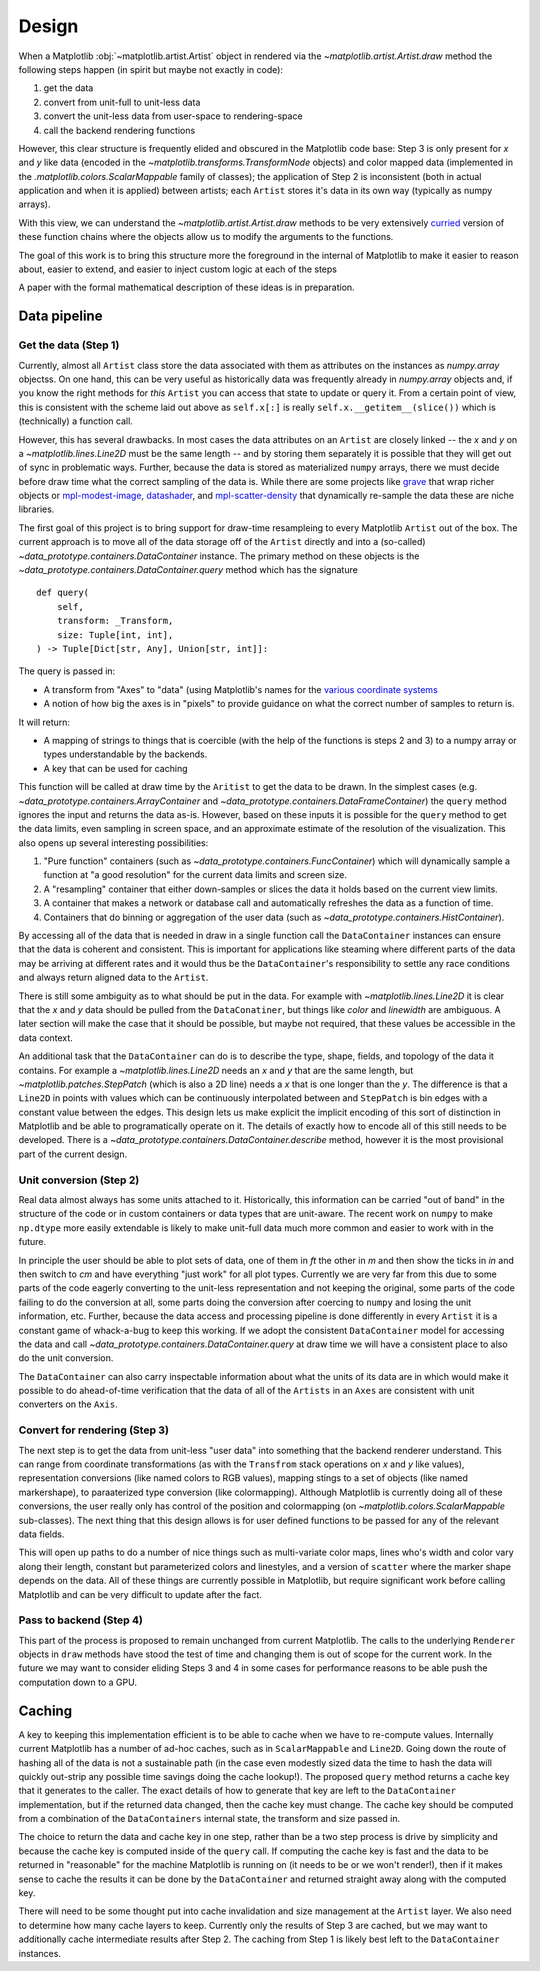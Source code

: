 ========
 Design
========

When a Matplotlib :obj:`~matplotlib.artist.Artist` object in rendered via the `~matplotlib.artist.Artist.draw` method the following
steps happen (in spirit but maybe not exactly in code):

1. get the data
2. convert from unit-full to unit-less data
3. convert the unit-less data from user-space to rendering-space
4. call the backend rendering functions

..
   If we were to call these steps :math:`f_1` through :math:`f_4` this can be expressed as (taking
   great liberties with the mathematical notation):

   .. math::

      R = f_4(f_3(f_2(f_1())))

   or if you prefer

   .. math::

      R  = (f_4 \circ f_3 \circ f_2 \circ f_1)()

   It is reasonable that if we can do this for one ``Artist``, we can build up
   more complex visualizations by rendering multiple ``Artist`` to the same
   target.

However, this clear structure is frequently elided and obscured in the
Matplotlib code base: Step 3 is only present for *x* and *y* like data (encoded
in the `~matplotlib.transforms.TransformNode` objects) and color mapped data
(implemented in the `.matplotlib.colors.ScalarMappable` family of classes); the
application of Step 2 is inconsistent (both in actual application and when it
is applied) between artists; each ``Artist`` stores it's data in its own way
(typically as numpy arrays).

With this view, we can understand the `~matplotlib.artist.Artist.draw` methods
to be very extensively `curried
<https://en.wikipedia.org/wiki/Currying>`__ version of
these function chains where the objects allow us to modify the arguments to the
functions.

The goal of this work is to bring this structure more the foreground in the internal of
Matplotlib to make it easier to reason about, easier to extend, and easier to inject
custom logic at each of the steps

A paper with the formal mathematical description of these ideas is in
preparation.

Data pipeline
=============

Get the data (Step 1)
---------------------

Currently, almost all ``Artist`` class store the data associated with them as
attributes on the instances as `numpy.array` objectss.  On one hand, this can
be very useful as historically data was frequently already in `numpy.array`
objects and, if you know the right methods for *this* ``Artist`` you can access
that state to update or query it.  From a certain point of view, this is
consistent with the scheme laid out above as ``self.x[:]`` is really
``self.x.__getitem__(slice())`` which is (technically) a function call.

However, this has several drawbacks.  In most cases the data attributes on an
``Artist`` are closely linked -- the *x* and *y* on a
`~matplotlib.lines.Line2D` must be the same length -- and by storing them
separately it is possible that they will get out of sync in problematic ways.
Further, because the data is stored as materialized ``numpy`` arrays, there we
must decide before draw time what the correct sampling of the data is.  While
there are some projects like `grave <https://networkx.org/grave/>`__ that wrap
richer objects or `mpl-modest-image
<https://github.com/ChrisBeaumont/mpl-modest-image>`__, `datashader
<https://datashader.org/getting_started/Interactivity.html#native-support-for-matplotlib>`__,
and `mpl-scatter-density <https://github.com/astrofrog/mpl-scatter-density>`__
that dynamically re-sample the data these are niche libraries.

The first goal of this project is to bring support for draw-time resampleing to
every Matplotlib ``Artist`` out of the box.  The current approach is to move
all of the data storage off of the ``Artist`` directly and into a (so-called)
`~data_prototype.containers.DataContainer` instance.  The primary method on these objects
is the `~data_prototype.containers.DataContainer.query` method which has the signature ::

    def query(
        self,
        transform: _Transform,
        size: Tuple[int, int],
    ) -> Tuple[Dict[str, Any], Union[str, int]]:

The query is passed in:

- A transform from "Axes" to "data" (using Matplotlib's names for the `various
  coordinate systems
  <https://matplotlib.org/stable/tutorials/advanced/transforms_tutorial.html>`__
- A notion of how big the axes is in "pixels" to provide guidance on what the correct number
  of samples to return is.

It will return:

- A mapping of strings to things that is coercible (with the help of the
  functions is steps 2 and 3) to a numpy array or types understandable by the
  backends.
- A key that can be used for caching

This function will be called at draw time by the ``Aritist`` to get the data to
be drawn.  In the simplest cases
(e.g. `~data_prototype.containers.ArrayContainer` and
`~data_prototype.containers.DataFrameContainer`) the ``query`` method ignores
the input and returns the data as-is.  However, based on these inputs it is
possible for the ``query`` method to get the data limits, even sampling in
screen space, and an approximate estimate of the resolution of the
visualization.  This also opens up several interesting possibilities:

1. "Pure function" containers (such as
   `~data_prototype.containers.FuncContainer`) which will dynamically sample a
   function at "a good resolution" for the current data limits and screen size.
2. A "resampling" container that either down-samples or slices the data it holds based on
   the current view limits.
3. A container that makes a network or database call and automatically refreshes the data
   as a function of time.
4. Containers that do binning or aggregation of the user data (such as
   `~data_prototype.containers.HistContainer`).

By accessing all of the data that is needed in draw in a single function call
the ``DataContainer`` instances can ensure that the data is coherent and
consistent.  This is important for applications like steaming where different
parts of the data may be arriving at different rates and it would thus be the
``DataContainer``'s responsibility to settle any race conditions and always
return aligned data to the ``Artist``.


There is still some ambiguity as to what should be put in the data.  For
example with `~matplotlib.lines.Line2D` it is clear that the *x* and *y* data
should be pulled from the ``DataConatiner``, but things like *color* and
*linewidth* are ambiguous.  A later section will make the case that it should be
possible, but maybe not required, that these values be accessible in the data
context.

An additional task that the ``DataContainer`` can do is to describe the type,
shape, fields, and topology of the data it contains.  For example a
`~matplotlib.lines.Line2D` needs an *x* and *y* that are the same length, but
`~matplotlib.patches.StepPatch` (which is also a 2D line) needs a *x* that is
one longer than the *y*.  The difference is that a ``Line2D`` in points with
values which can be continuously interpolated between and ``StepPatch`` is bin
edges with a constant value between the edges.  This design lets us make
explicit the implicit encoding of this sort of distinction in Matplotlib and be
able to programatically operate on it.  The details of exactly how to encode
all of this still needs to be developed.  There is a
`~data_prototype.containers.DataContainer.describe` method, however it is the
most provisional part of the current design.


Unit conversion (Step 2)
------------------------

Real data almost always has some units attached to it.  Historically, this
information can be carried "out of band" in the structure of the code or in
custom containers or data types that are unit-aware.  The recent work on ``numpy`` to
make ``np.dtype`` more easily extendable is likely to make unit-full data much more
common and easier to work with in the future.

In principle the user should be able to plot sets of data, one of them in *ft*
the other in *m* and then show the ticks in *in* and then switch to *cm* and
have everything "just work" for all plot types.  Currently we are very far from
this due to some parts of the code eagerly converting to the unit-less
representation and not keeping the original, some parts of the code failing to
do the conversion at all, some parts doing the conversion after coercing to
``numpy`` and losing the unit information, etc.  Further, because the data
access and processing pipeline is done differently in every ``Artist`` it is a
constant game of whack-a-bug to keep this working.  If we adopt the consistent
``DataContainer`` model for accessing the data and call
`~data_prototype.containers.DataContainer.query` at draw time we will have a
consistent place to also do the unit conversion.

The ``DataContainer`` can also carry inspectable information about what the
units of its data are in which would make it possible to do ahead-of-time
verification that the data of all of the ``Artists`` in an ``Axes`` are
consistent with unit converters on the ``Axis``.


Convert for rendering (Step 3)
------------------------------

The next step is to get the data from unit-less "user data" into something that
the backend renderer understand.  This can range from coordinate
transformations (as with the ``Transfrom`` stack operations on *x* and *y* like
values), representation conversions (like named colors to RGB values), mapping
stings to a set of objects (like named markershape), to paraaterized type
conversion (like colormapping).  Although Matplotlib is currently doing all of
these conversions, the user really only has control of the position and
colormapping (on `~matplotlib.colors.ScalarMappable` sub-classes).  The next
thing that this design allows is for user defined functions to be passed for
any of the relevant data fields.

This will open up paths to do a number of nice things such as multi-variate
color maps, lines who's width and color vary along their length, constant but
parameterized colors and linestyles, and a version of ``scatter`` where the
marker shape depends on the data.  All of these things are currently possible
in Matplotlib, but require significant work before calling Matplotlib and can
be very difficult to update after the fact.

Pass to backend (Step 4)
------------------------

This part of the process is proposed to remain unchanged from current
Matplotlib.  The calls to the underlying ``Renderer`` objects in ``draw``
methods have stood the test of time and changing them is out of scope for the
current work.  In the future we may want to consider eliding Steps 3 and 4 in
some cases for performance reasons to be able push the computation down to a
GPU.


Caching
=======

A key to keeping this implementation efficient is to be able to cache when we
have to re-compute values.  Internally current Matplotlib has a number of
ad-hoc caches, such as in ``ScalarMappable`` and ``Line2D``.  Going down the
route of hashing all of the data is not a sustainable path (in the case even
modestly sized data the time to hash the data will quickly out-strip any
possible time savings doing the cache lookup!).  The proposed ``query`` method
returns a cache key that it generates to the caller.  The exact details of how
to generate that key are left to the ``DataContainer`` implementation, but if
the returned data changed, then the cache key must change.  The cache key
should be computed from a combination of the ``DataContainers`` internal state,
the transform and size passed in.

The choice to return the data and cache key in one step, rather than be a two
step process is drive by simplicity and because the cache key is computed
inside of the ``query`` call.  If computing the cache key is fast and the data
to be returned in "reasonable" for the machine Matplotlib is running on (it
needs to be or we won't render!), then if it makes sense to cache the results
it can be done by the ``DataContainer`` and returned straight away along with
the computed key.

There will need to be some thought put into cache invalidation and size
management at the ``Artist`` layer.  We also need to determine how many cache
layers to keep. Currently only the results of Step 3 are cached, but we may
want to additionally cache intermediate results after Step 2.  The caching from
Step 1 is likely best left to the ``DataContainer`` instances.
